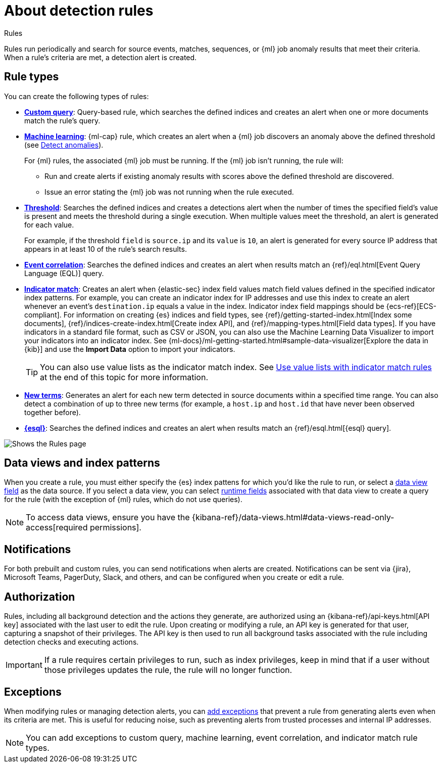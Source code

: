 [[security-about-rules]]
= About detection rules

// :description: Learn about detection rule types and how they work.
// :keywords: serverless, security, overview

++++
<titleabbrev>Rules</titleabbrev>
++++


Rules run periodically and search for source events, matches, sequences, or {ml} job anomaly results that meet their criteria. When a rule's criteria are met, a detection alert is created.

[discrete]
[[rule-types]]
== Rule types

You can create the following types of rules:

* <<create-custom-rule,**Custom query**>>: Query-based rule, which searches the defined indices and
creates an alert when one or more documents match the rule's query.
* <<create-ml-rule,**Machine learning**>>: {ml-cap} rule, which creates an alert when a {ml} job
discovers an anomaly above the defined threshold (see <<security-machine-learning,Detect anomalies>>).
+
For {ml} rules, the associated {ml} job must be running. If the {ml} job isn't
running, the rule will:
+
** Run and create alerts if existing anomaly results with scores above the defined threshold
are discovered.
** Issue an error stating the {ml} job was not running when the rule executed.
* <<create-threshold-rule,**Threshold**>>: Searches the defined indices and creates a detections alert
when the number of times the specified field's value is present and meets the threshold during
a single execution. When multiple values meet the threshold, an alert is
generated for each value.
+
For example, if the threshold `field` is `source.ip` and its `value` is `10`, an
alert is generated for every source IP address that appears in at least 10 of
the rule's search results.
* <<create-eql-rule,**Event correlation**>>: Searches the defined indices and creates an alert when results match an
{ref}/eql.html[Event Query Language (EQL)] query.
* <<create-indicator-rule,**Indicator match**>>: Creates an alert when {elastic-sec} index field values match field values defined in the specified indicator index patterns. For example, you can create an indicator index for IP addresses and use this index to create an alert whenever an event's `destination.ip` equals a value in the index. Indicator index field mappings should be {ecs-ref}[ECS-compliant]. For information on creating {es} indices and field types, see
{ref}/getting-started-index.html[Index some documents],
{ref}/indices-create-index.html[Create index API], and
{ref}/mapping-types.html[Field data types]. If you have indicators in a standard file format, such as CSV or JSON, you can also use the Machine Learning Data Visualizer to import your indicators into an indicator index. See {ml-docs}/ml-getting-started.html#sample-data-visualizer[Explore the data in {kib}] and use the **Import Data** option to import your indicators.
+
[TIP]
====
You can also use value lists as the indicator match index. See <<indicator-value-lists,Use value lists with indicator match rules>> at the end of this topic for more information.
====
* <<create-new-terms-rule,**New terms**>>: Generates an alert for each new term detected in source documents within a specified time range. You can also detect a combination of up to three new terms (for example, a `host.ip` and `host.id` that have never been observed together before).
* <<create-esql-rule,**{esql}**>>: Searches the defined indices and creates an alert when results match an {ref}/esql.html[{esql} query].

[role="screenshot"]
image::images/about-rules/-detections-all-rules.png[Shows the Rules page]

[discrete]
[[views-index-patterns]]
== Data views and index patterns

When you create a rule, you must either specify the {es} index pattens for which you'd like the rule to run, or select a <<security-data-views-in-sec,data view field>> as the data source. If you select a data view, you can select <<security-runtime-fields,runtime fields>> associated with that data view to create a query for the rule (with the exception of {ml} rules, which do not use queries).

[NOTE]
====
To access data views, ensure you have the {kibana-ref}/data-views.html#data-views-read-only-access[required permissions].
====

[discrete]
[[about-notifications]]
== Notifications

For both prebuilt and custom rules, you can send notifications when alerts are created. Notifications can be sent via {jira}, Microsoft Teams, PagerDuty, Slack, and others, and can be configured when you create or edit a rule.

[discrete]
[[alerting-authorization-model]]
== Authorization

Rules, including all background detection and the actions they generate, are authorized using an {kibana-ref}/api-keys.html[API key] associated with the last user to edit the rule. Upon creating or modifying a rule, an API key is generated for that user, capturing a snapshot of their privileges. The API key is then used to run all background tasks associated with the rule including detection checks and executing actions.

[IMPORTANT]
====
If a rule requires certain privileges to run, such as index privileges, keep in mind that if a user without those privileges updates the rule, the rule will no longer function.
====

[discrete]
[[about-exceptions]]
== Exceptions

When modifying rules or managing detection alerts, you can <<security-add-exceptions,add exceptions>> that prevent a rule from generating alerts even when its criteria are met. This is useful for reducing noise, such as preventing alerts from trusted processes and internal IP addresses.

[NOTE]
====
You can add exceptions to custom query, machine learning, event correlation, and indicator match rule types.
====
